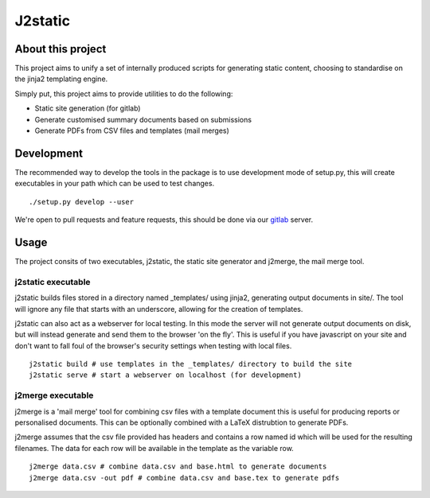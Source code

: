 J2static
========

About this project
------------------
This project aims to unify a set of internally produced scripts for generating
static content, choosing to standardise on the jinja2 templating engine.

Simply put, this project aims to provide utilities to do the following:

* Static site generation (for gitlab)
* Generate customised summary documents based on submissions
* Generate PDFs from CSV files and templates (mail merges)

Development
-----------
The recommended way to develop the tools in the package is to use development
mode of setup.py, this will create executables in your path which can be used
to test changes.

::

  ./setup.py develop --user

We're open to pull requests and feature requests, this should be done via our
gitlab_ server.

Usage
-----
The project consits of two executables, j2static, the static site generator
and j2merge, the mail merge tool.

j2static executable
...................
j2static builds files stored in a directory named _templates/ using jinja2,
generating output documents in site/. The tool will ignore any file that starts
with an underscore, allowing for the creation of templates.

j2static can also act as a webserver for local testing. In this mode the server
will not generate output documents on disk, but will instead generate and send 
them to the browser 'on the fly'. This is useful if you have javascript on
your site and don't want to fall foul of the browser's security settings when
testing with local files.

::

  j2static build # use templates in the _templates/ directory to build the site
  j2static serve # start a webserver on localhost (for development)


j2merge executable
..................
j2merge is a 'mail merge' tool for combining csv files with a template document
this is useful for producing reports or personalised documents. This can be
optionally combined with a LaTeX distrubtion to generate PDFs.

j2merge assumes that the csv file provided has headers and contains a row named
id which will be used for the resulting filenames. The data for each row will
be available in the template as the variable row.

::

  j2merge data.csv # combine data.csv and base.html to generate documents
  j2merge data.csv -out pdf # combine data.csv and base.tex to generate pdfs

.. _gitlab: https://git.fossgalaxy.com
